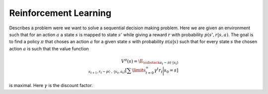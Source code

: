 **********************
Reinforcement Learning
**********************

Describes a problem were we want to solve a sequential decision making problem. Here we are given an environment such that for an action :math:`a` a state :math:`s` is mapped to state :math:`s'` while giving a reward :math:`r` with probability :math:`p(s',r|s,a)`. The goal is to find a policy :math:`\pi` that choses an action :math:`a` for a given state :math:`s` with probability :math:`\pi(a|s)` such that for every state :math:`s` the chosen action :math:`a` is such that the value function

.. math::

    V^\pi(s)=\E_{\substack{a_t\sim \pi(\cdot|s_t) \\ s_{t+1},r_t\sim p(\cdot,\cdot|s_t,a_t)}}\left[\sum\limits_{t=0}^\infty \gamma^t r_t\bigg|s_0=s\right]

is maximal. Here :math:`\gamma` is the discount factor.